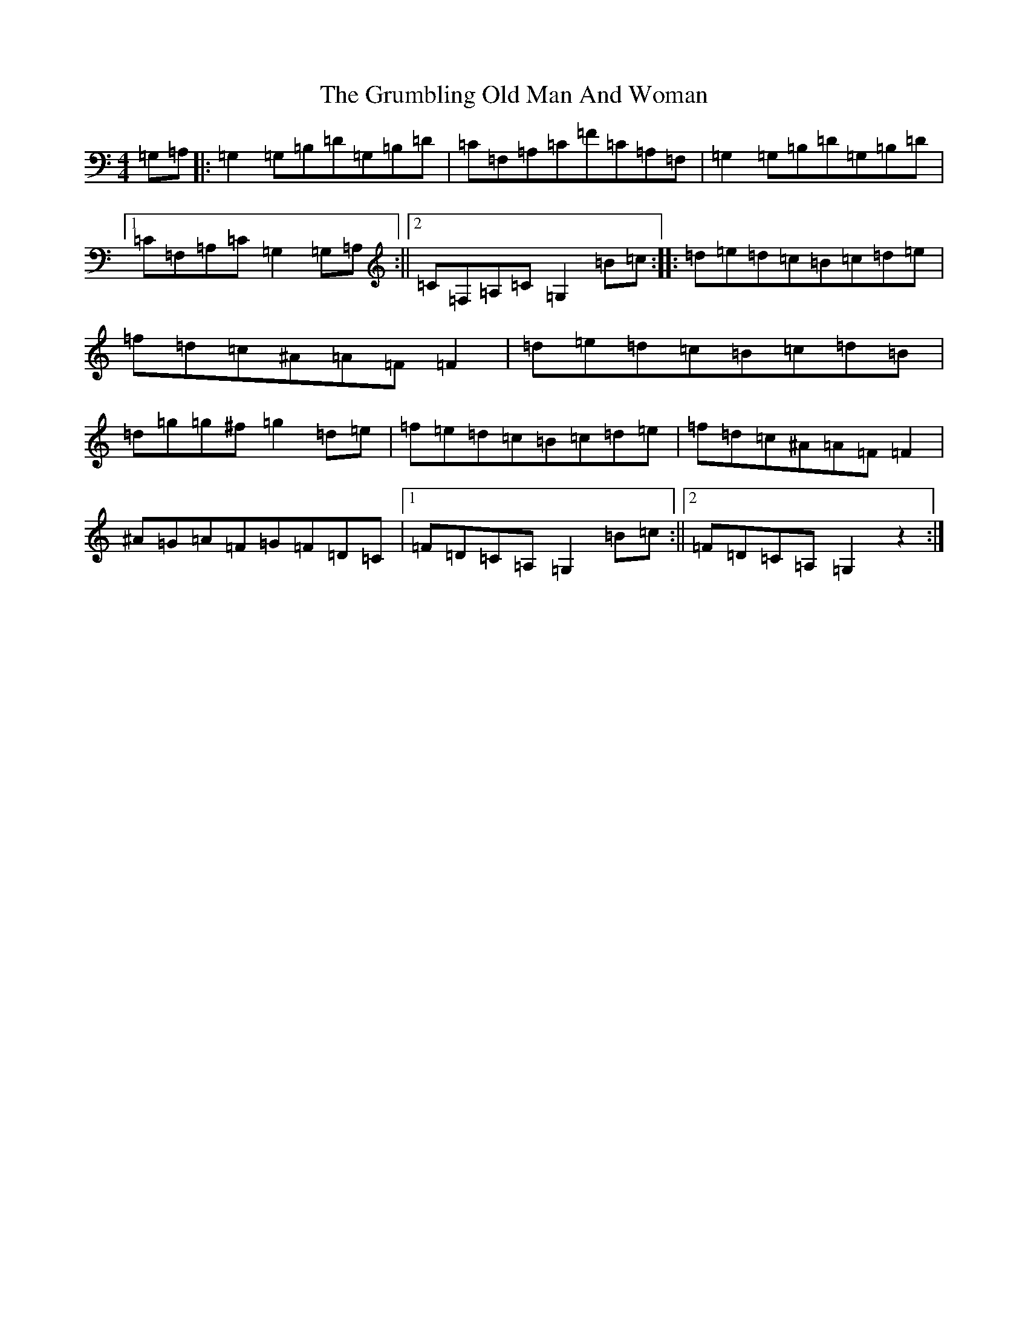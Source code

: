 X: 8503
T: Grumbling Old Man And Woman, The
S: https://thesession.org/tunes/1006#setting14224
Z: D Major
R: reel
M:4/4
L:1/8
K: C Major
=G,=A,|:=G,2=G,=B,=D=G,=B,=D|=C=F,=A,=C=F=C=A,=F,|=G,2=G,=B,=D=G,=B,=D|1=C=F,=A,=C=G,2=G,=A,:||2=C=F,=A,=C=G,2=B=c:||:=d=e=d=c=B=c=d=e|=f=d=c^A=A=F=F2|=d=e=d=c=B=c=d=B|=d=g=g^f=g2=d=e|=f=e=d=c=B=c=d=e|=f=d=c^A=A=F=F2|^A=G=A=F=G=F=D=C|1=F=D=C=A,=G,2=B=c:||2=F=D=C=A,=G,2z2:|